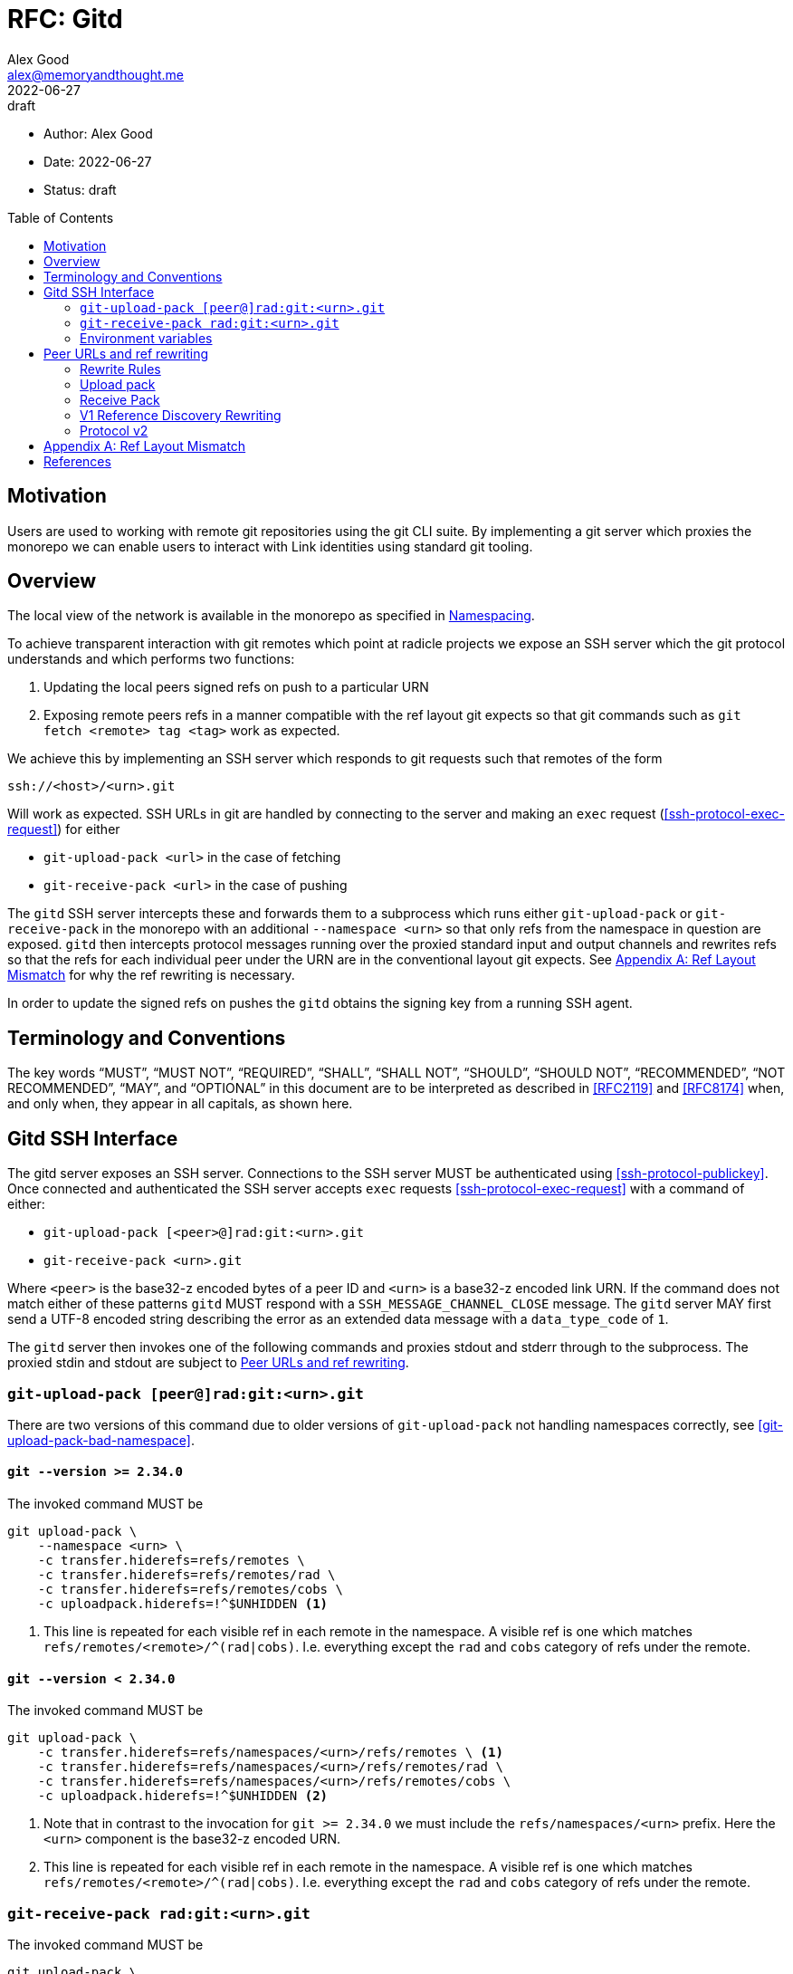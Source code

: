 = RFC: Gitd
Alex Good <alex@memoryandthought.me>;
+
:revdate: 2022-06-27
:revremark: draft
:toc: preamble
:stem:

* Author: {author}
* Date: {revdate}
* Status: {revremark}

== Motivation

Users are used to working with remote git repositories using the git CLI suite.
By implementing a git server which proxies the monorepo we can enable users to
interact with Link identities using standard git tooling.

== Overview

The local view of the network is available in the monorepo as specified in 
xref:./0001-identity_resolution.adoc#namespacing[Namespacing].

To achieve transparent interaction with git remotes which point at radicle
projects we expose an SSH server which the git protocol understands and which
performs two functions:

1. Updating the local peers signed refs on push to a particular URN 
2. Exposing remote peers refs in a manner compatible with the ref layout git
   expects so that git commands such as `git fetch <remote> tag <tag>` work as
   expected.

We achieve this by implementing an SSH server which responds to git requests
such that remotes of the form

[source]
----
ssh://<host>/<urn>.git
----

Will work as expected. SSH URLs in git are handled by connecting to the server
and making an `exec` request (<<ssh-protocol-exec-request>>) for either 

* `git-upload-pack <url>` in the case of fetching
* `git-receive-pack <url>` in the case of pushing

The `gitd` SSH server intercepts these and forwards them to a subprocess which
runs either `git-upload-pack` or `git-receive-pack` in the monorepo with an
additional `--namespace <urn>` so that only refs from the namespace in question
are exposed. `gitd` then intercepts protocol messages running over the proxied
standard input and output channels and rewrites refs so that the refs for each
individual peer under the URN are in the conventional layout git expects. See
<<appendix_bad_ref_layout>> for why the ref rewriting is necessary.

In order to update the signed refs on pushes the `gitd` obtains the signing key
from a running SSH agent.

== Terminology and Conventions

The key words "`MUST`", "`MUST NOT`", "`REQUIRED`", "`SHALL`", "`SHALL NOT`",
"`SHOULD`", "`SHOULD NOT`", "`RECOMMENDED`", "`NOT RECOMMENDED`", "`MAY`", and
"`OPTIONAL`" in this document are to be interpreted as described in <<RFC2119>>
and <<RFC8174>> when, and only when, they appear in all capitals, as shown here.

== Gitd SSH Interface

The gitd server exposes an SSH server. Connections to the SSH server MUST be
authenticated using <<ssh-protocol-publickey>>. Once connected and authenticated
the SSH server accepts `exec` requests <<ssh-protocol-exec-request>> with a
command of either:

* `git-upload-pack [<peer>@]rad:git:<urn>.git`
* `git-receive-pack <urn>.git`

Where `<peer>` is the base32-z encoded bytes of a peer ID and `<urn>` is a
base32-z encoded link URN. If the command does not match either of these
patterns `gitd` MUST respond with a `SSH_MESSAGE_CHANNEL_CLOSE` message. The
`gitd` server MAY first send a UTF-8 encoded string describing the error as an
extended data message with a `data_type_code` of `1`.

The `gitd` server then invokes one of the following commands and proxies stdout
and stderr through to the subprocess. The proxied stdin and stdout are subject
to <<ref-rewriting>>.

=== `git-upload-pack [peer@]rad:git:<urn>.git`

There are two versions of this command due to older versions of
`git-upload-pack` not handling namespaces correctly, see
<<git-upload-pack-bad-namespace>>.

==== `git --version >= 2.34.0`

The invoked command MUST be

[source,bash]
----
git upload-pack \
    --namespace <urn> \
    -c transfer.hiderefs=refs/remotes \
    -c transfer.hiderefs=refs/remotes/rad \
    -c transfer.hiderefs=refs/remotes/cobs \
    -c uploadpack.hiderefs=!^$UNHIDDEN <1>
----
<1> This line is repeated for each visible ref in each remote in the namespace.
A visible ref is one which matches `refs/remotes/<remote>/^(rad|cobs)`. I.e.
everything except the `rad` and `cobs` category of refs under the remote.

==== `git --version < 2.34.0`

The invoked command MUST be

[source,bash]
----
git upload-pack \
    -c transfer.hiderefs=refs/namespaces/<urn>/refs/remotes \ <1>
    -c transfer.hiderefs=refs/namespaces/<urn>/refs/remotes/rad \
    -c transfer.hiderefs=refs/namespaces/<urn>/refs/remotes/cobs \
    -c uploadpack.hiderefs=!^$UNHIDDEN <2>
----
<1> Note that in contrast to the invocation for `git >= 2.34.0` we must include
the `refs/namespaces/<urn>` prefix. Here the `<urn>` component is the base32-z
encoded URN.
<2> This line is repeated for each visible ref in each remote in the namespace.
A visible ref is one which matches `refs/remotes/<remote>/^(rad|cobs)`. I.e.
everything except the `rad` and `cobs` category of refs under the remote.

=== `git-receive-pack rad:git:<urn>.git`

The invoked command MUST be

[source,bash]
----
git upload-pack \
    --namespace <urn> \
    -c transfer.hiderefs=refs/remotes \
    -c transfer.hiderefs=refs/remotes/rad \
    -c transfer.hiderefs=refs/remotes/cobs \
    -c uploadpack.hiderefs=!^$UNHIDDEN <1>
----

When the server receives an `exec` request for a `git-receive-pack` request it
MUST ensure that the authenticated public key for the request is the public key
corresponding to the signing key of the monorepo it proxies. If the public key
does not match the server MUST respond with an `SSH_MESSAGE_CHANNEL_CLOSE` and
MAY first send a UTF-8 encoded string describing the error as an extended data
message with a `data_type_code` of `1`.

Once the subprocess has completed `gitd` MUST attempt to update the signed refs
for the namespace in question. To do this `gitd` attempts to retrieve a key from
the SSH agent running at `$SSH_AUTH_SOCK`. If this is not possible then `gitd`
MUST report an error as an extended data messaage with a `data_type_code` of `1`.

=== Environment variables

If the client issues a channel request of type `"env"` before sending an `exec`
request then `gitd` MUST store the associated name and value and pass those
values into the environment of invoked subprocesses for that channel.


[#ref-rewriting]
== Peer URLs and ref rewriting

Once the `gitd` has started a git subprocess and is proxying data from the SSH
client to the subprocess then the remaining responsibility of `gitd` is to
intercept the git protocol messages running over the proxied streams and rewrite
some refs. Concretely, if the URL that was passed to the `exec` command was of
the form `<peer>@rad:git:<urn>.git` (it contains a peer ID) then `gitd` MUST
rewrite refs as follows, otherwise `gitd` MUST NOT rewrite refs.

=== Rewrite Rules

In abstract the rewriting `gitd` must perform is one of the following rules:

* The incoming rule :: When sending data to the `git` subprocess if the incoming
  (_from_ the `SSH` client) ref matches `refs/<remainder>` it MUST be rewritten
  to `refs/remotes/<peer_id>/<remainder>` before passing to the `git` subprocess
* The outgoing rule :: When receiving data from the `git` subprocess, if the
  outgoing (_to_ the `SSH` client) ref matches `refs/remotes/<peer
  id>/<remainder>` it MUST be rewritten to `refs/<remainder>`.

The following sections specify specifically what parts of the git protocol
messages must be rewritten for each command. 

=== Upload pack

After starting the `git-upload-pack` subprocess `gitd` intercepts the first
PKT-LINE of output. If the line is `PKT-LINE("version 2" LF)` then `gitd` MUST
pass the line through verbatim to the `SSH` client and proceed as according to
<<protocol-v2-rewriting>>.

If the first line is `PKT-LINE("version 1" LF)` then `gitd` MUST pass the line
through verbatim to the `SSH` client and continue as per
<<v1-reference-discovery-rewriting>>.

If the first line is neither of the above then it is the first line of reference
discovery and `gitd` MUST proceed as per <<v1-reference-discovery-rewriting>>.

Once the reference discovery step is complete all remaining input and output is
proxied without modification.

=== Receive Pack

After starting the `git-receive-pack` subprocess `gitd` intercepts the first
PKT-LINE of output. If the line is `PKT-LINE("version 2" LF)` then `gitd` MUST
pass the line through verbatim to the `SSH` client and proceed as according to
<<protocol-v2-rewriting>>.

If the first line is `PKT-LINE("version 1" LF)` then `gitd` MUST pass the line
through verbatim to the `SSH` client and continue as per
<<v1-reference-discovery-rewriting>>.

If the first line is neither of the above then it is the first line of reference
discovery and `gitd` MUST proceed as per <<v1-reference-discovery-rewriting>>.

Once reference discovery is complete the `SSH` client process will send
reference update requests as per <<git-protocol-reference-update-request>>.
`gitd` MUST execute the following pseudocode:

[source]
----
loop 
    let next_line = read_pkt_line_from_client()
    if next_line is flush packet
        send_to_subprocess(flush_packet)
        break
    else
        if next_line is command <1>
            rewritten = <rewrite refname in command according to incoming rule>
        else
            rewritten = next_line
        send_to_subprocess(rewritten)
----
<1> A command is a packet line which matches `<oid> SP <oid> SP name`

Once this loop is complete `gitd` MUST proxy all further input and output
without modification.

[#v1-reference-discovery-rewriting]
=== V1 Reference Discovery Rewriting

In both `git-upload-pack` and `git-receive-pack` the subprocess begins by
outputting all the references it knows about as per  the grammer under "Reference
Discovery" in <<<git-protocol-v1>>> which is repeated verbatim here:

[source]
----
  advertised-refs  =  *1("version 1")
		      (no-refs / list-of-refs)
		      *shallow
		      flush-pkt

  no-refs          =  PKT-LINE(zero-id SP "capabilities^{}"
		      NUL capability-list)

  list-of-refs     =  first-ref *other-ref
  first-ref        =  PKT-LINE(obj-id SP refname
		      NUL capability-list)

  other-ref        =  PKT-LINE(other-tip / other-peeled)
  other-tip        =  obj-id SP refname
  other-peeled     =  obj-id SP refname "^{}"

  shallow          =  PKT-LINE("shallow" SP obj-id)

  capability-list  =  capability *(SP capability)
  capability       =  1*(LC_ALPHA / DIGIT / "-" / "_")
  LC_ALPHA         =  %x61-7A
----

`gitd` starts by parsing the first line. The ref in the first line MUST be
rewritten as per the outgoing rewrite rule. If there is a `symref` capability in
the `capabilities` list (<<git-protocol-symref-capability>>) then `gitd` MUST
rewrite the ref in the `symref` as per the outgoing rewrite rule. This rewritten
packet line must then be sent to the `SSH` client.

Once this first line is complete `gitd` MUST execute the following algorithm

[source]
----
loop 
    let next_line = read_pkt_line_from_subprocess()
    if next_line is flush packet
        send_to_ssh_client(flush_packet)
        break
    else
        if next_line is other-ref
            rewritten = <rewrite refname in next_line according to outgoing rule>
        else
            rewritten = next_line
        send_to_ssh_client(rewritten)
----

Once this loop terminates the reference discovery step is complete.

[#protocol-v2-rewriting]
=== Protocol v2

Protocol v2 is defined in <<<git-protocol-v2>>>. Protocol v2 is defined in terms
of commands which are sent by the client (the `SSH` client here) to the server
(the subprocess). The grammar in <<git-protocol-v2>> is repeated verbatim here:

[source]
----
request = empty-request | command-request
empty-request = flush-pkt
command-request = command
    capability-list
    delim-pkt
    command-args
    flush-pkt
command = PKT-LINE("command=" key LF)
command-args = *command-specific-arg
----

While the client has an open connection to `gitd` then `gitd` MUST attempt to
read the next `command` `PKT-LINE` from the `SSH` client. For each command:

* If the `command` is `ls-refs` then proceed as according to
  <<protocol-v2-ls-refs>>
* If the `command` is `fetch` then proceed as accoding to <<protocol-v2-fetch>>
* Otherwise `gitd` MUST read the remainder of the command and pass the whole
  `command-request` through to the subprocess. `gitd` MUST then read from the
  subprocess until a flush packet is read passing everything through to the
  `SSH` client

[#protocol-v2-ls-refs]
==== `ls-refs`

`gitd` MUST parse the command arguments of the `ls-refs` command. For each
`ref-prefix` argument `gitd` MUST rewrite the ref according to the incoming
rewrite rule. Once this rewriting is complete the entire command MUST be passed
to the subprocess. 

The subprocess will now respond with the following:

[source]
----
output = *ref
  flush-pkt
obj-id-or-unborn = (obj-id | "unborn")
ref = PKT-LINE(obj-id-or-unborn SP refname *(SP ref-attribute) LF)
ref-attribute = (symref | peeled)
symref = "symref-target:" symref-target
peeled = "peeled:" obj-id
----

`gitd` MUST read from the subprocess until a flush packet is received executing
the following pseudocode

[source]
----
loop
    let next_line = read_pkt_line_from_subprocess()
    if line is flush
        send_to_subprocess(line)
        break
    if line is ref
        rewritten = PKT_LINE(obj-id-or-unborn SP rewrite(refname) SP rewrite(attributes) LF) <1> <2>
    else
        rewritten = next_line
    send_to_subprocess(rewritten)
----
<1> `rewrite(refname)` means rewrite `refname` according to the outgoing rewrite
    rule
<2> `rewrite(attributes)` means for each attribute in the attributes, if the
    attribute is a `symref` then rewrite `symref-target` according to the outgoing
    rewrite rule

==== `fetch`

`gitd` MUST parse the command arguments of the fetch command. For each argument,
if the argument name is `want-ref` then the argument value MUST be rewritten
according to the incoming rewrite rule, otherwise the argument must be left as
is. Once this rewriting is complete the command MUST be passed to the
subprocess.

Once the command has been sent to the subprocess `gitd` MUST execute the
following pseudocode to rewrite the `wanted-refs` section of the response:

[source]
----
loop
    let next_line = read_pkt_line_from_client()
    if next_line is PKT-LINE("wanted-refs")
        loop
            let next_ref = read_pkt_line_from_client()
            if next_ref is delimiter_packet
                send_to_subprocess(delimiter_packet)
                break
            let rewritten = rewrite(next_ref) <1>
            send_to_subprocess(rewritten)
    else if next_line is flush_packet
        send_to_subprocess(next_line)
        break
    else
        send_to_subprocess(next_line)
----
<1> The `wanted-ref` argument has the form `obj-id SP refname`. Rewriting this
    means rewriting the refname according to the incoming rewrite rule.

Once this loop is complete the command handling is complete.

[appendix]
[[appendix_bad_ref_layout,Appendix A: Ref Layout Mismatch]]
== Ref Layout Mismatch

Why do we need to do ref rewriting? Imagine a `gitd` running at `127.0.0.1:9999`
which does everything specified here (specifically wrapping git commands and
calling them in a monorepo with a `--namespace` argument) but which _does not_ 
rewrite refs. Given such a `gitd` the following URL will provide all refs under
a given namespace

[source]
----
ssh://127.0.0.1:9999/rad:git:<encoded namespace>
----

We can then create remotes like this:

[source]
----
[remote "collaborator"]
	url = ssh://127.0.0.1:9999/rad:git:<urn>
	fetch = +refs/remotes/<peer id>/heads/*:refs/remotes/collaborator/*
----

`git fetch` will do the right thing here and fetch all the remote branches into
`refs/remotes/collaborator/*`. Unfortunately commands which reference a
particular branch or tag will not do the right thing. For example, `git fetch
collaborator mybranch` will attempt to fetch `refs/heads/<mybranch>`, which
doesn't exist. This is due to the following lines from the git fetch docs
<<git-fetch-docs>>.

[quote]
When `git fetch` is run with explicit branches and/or tags to fetch on the
command line, e.g. `git fetch origin master`, the ``<refspec>``s given on the
command line determine what are to be fetched (e.g. `master` in the example,
which is a short-hand for `master:`, which in turn means "fetch the master
branch but I do not explicitly say what remote-tracking branch to update with it
from the command line"), and the example command will fetch only the master
branch. The `remote.<repository>.fetch` values determine which remote-tracking
branch, if any, is updated. When used in this way, the
`remote.<repository>.fetch` values do not have any effect in deciding what gets
fetched (i.e. the values are not used as refspecs when the command-line lists
refspecs); they are only used to decide where the refs that are fetched are
stored by acting as a mapping.

This behaviour doesn't appear to be configurable, there is no way to tell git
that `git fetch <remote> <branch>` should fetch `refs/remotes/<peer
id>/refs/heads/<branch>` and likewise no way to say that `git fetch <remote> tag
<tag>` should fetch `refs/remotes/<peer id>/refs/tags/<tag>`. However, we do
control the `gitd` process, so we can make `gitd` rewrite refs to achieve the
same thing.


[bibliography]
== References

* [[[git-fetch-docs]]] https://git-scm.com/docs/git-fetch#_configured_remote_tracking_branches
* [[[RFC2119]]] https://www.rfc-editor.org/rfc/rfc2119>
* [[[RFC8174]]] https://www.rfc-editor.org/rfc/rfc8174>>
* [[[git-protocol-v1]]] https://git-scm.com/docs/pack-protocol
* [[[git-protocol-common]]] https://git-scm.com/docs/protocol-common
* [[[git-protocol-v2]]] https://www.git-scm.com/docs/protocol-v2
* [[[git-protocol-capability-advertisment]]] https://git-scm.com/docs/protocol-v2#_capability_advertisement
* [[[git-protocol-symref-capability]]] https://git-scm.com/docs/protocol-capabilities#_symref
* [[[git-protocol-reference-update-request]]] https://git-scm.com/docs/pack-protocol#_reference_update_request_and_packfile_transfer
* [[[ssh-protocol-publickey]]] https://datatracker.ietf.org/doc/html/rfc4252#section-7
* [[[ssh-protocol-exec-request]]] https://datatracker.ietf.org/doc/html/rfc4254#section-6.5
* [[[git-upload-pack-bad-namespace]]] https://lore.kernel.org/git/CD2XNXHACAXS.13J6JTWZPO1JA@schmidt/
